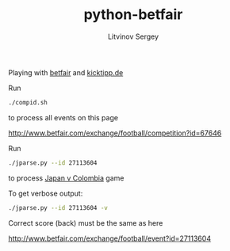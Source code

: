 #+TITLE:	python-betfair
#+AUTHOR:	Litvinov Sergey
#+EMAIL:	slitvinov@gmail.com

Playing with [[http://www.betfair.com][betfair]] and [[http://www.kicktipp.de/][kicktipp.de]]

Run

#+BEGIN_SRC sh
./compid.sh
#+END_SRC

to process all events on this page

[[http://www.betfair.com/exchange/football/competition?id=67646]]

Run

#+BEGIN_SRC sh :results verbatim
./jparse.py --id 27113604
#+END_SRC

#+RESULTS:
: Japan v Colombia (Tue 24 Jun 10PM)
: id: 27113604
: <expected point number> <score>
:                  0.394    [3 1]
:                  0.369    [2 2]
:                  0.335    [3 3]


to process [[http://www.betfair.com/exchange/football/event?id=27113604][Japan v Colombia]] game

To get verbose output:

#+BEGIN_SRC sh :results verbatim
./jparse.py --id 27113604 -v
#+END_SRC

#+RESULTS:
#+begin_example
Japan v Colombia (Tue 24 Jun 10PM)
id: 27113604
url: http://www.betfair.com/exchange/football/event?id=27113604#tab-score
===Correct score (back)===
[0 0]    2.200    0.168
[0 1]    4.200    0.088
[0 2]    4.900    0.075
[0 3]    8.400    0.044
[1 0]    5.400    0.068
[1 1]    4.800    0.077
[1 2]    4.900    0.075
[1 3]    5.900    0.063
[2 0]   16.500    0.022
[2 1]    9.800    0.038
[2 2]   10.500    0.035
[2 3]   16.500    0.022
[3 0]    2.200    0.168
[3 1]   19.500    0.019
[3 2]   19.500    0.019
[3 3]   20.000    0.018
=====================
<expected point number> <score> <details>
                 0.394    [3 1] 0.07[1 0]+2*0.02[2 0]+0.04[2 1]+0.17[3 0]+3*0.02[3 1]+0.02[3 2]
                 0.369    [2 2] 0.17[0 0]+0.08[1 1]+3*0.04[2 2]+0.02[3 3]
                 0.335    [3 3] 0.17[0 0]+0.08[1 1]+0.04[2 2]+3*0.02[3 3]
#+end_example

Correct score (back) must be the same as here

[[http://www.betfair.com/exchange/football/event?id=27113604]]
